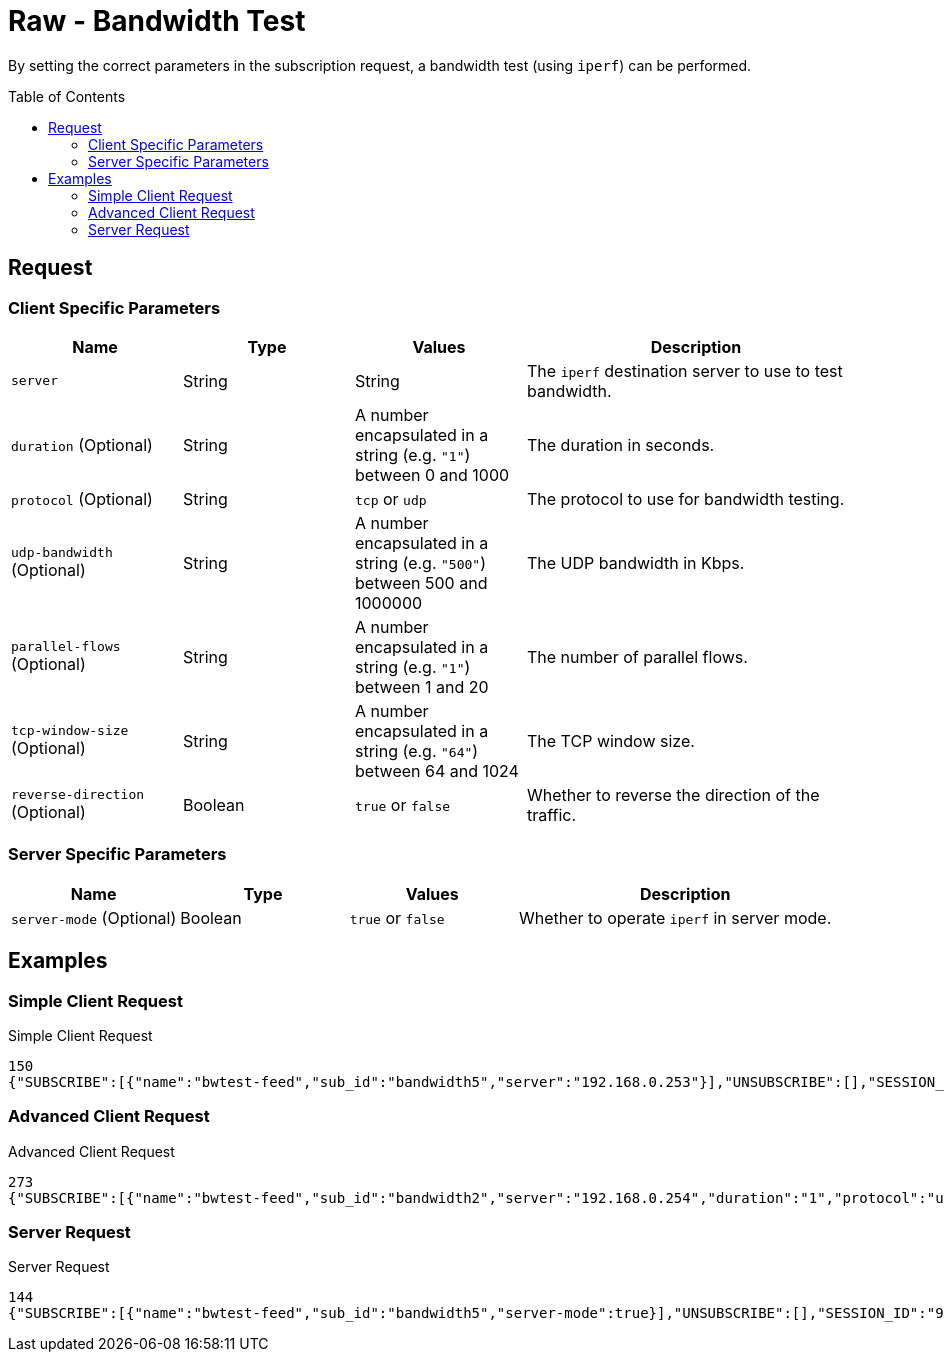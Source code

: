 = Raw - Bandwidth Test
:toc: preamble

By setting the correct parameters in the subscription request, a bandwidth test (using `iperf`) can be performed.

== Request

=== Client Specific Parameters

[cols="1,1,1,2", options="header"] 
|===
|Name
|Type
|Values
|Description

|`server`
|String
|String
|The `iperf` destination server to use to test bandwidth.

|`duration` (Optional)
|String
|A number encapsulated in a string (e.g. `"1"`) between 0 and 1000
|The duration in seconds.

|`protocol` (Optional)
|String
|`tcp` or `udp`
|The protocol to use for bandwidth testing.

|`udp-bandwidth` (Optional)
|String
|A number encapsulated in a string (e.g. `"500"`) between 500 and 1000000 
|The UDP bandwidth in Kbps.

|`parallel-flows` (Optional)
|String
|A number encapsulated in a string (e.g. `"1"`) between 1 and 20
|The number of parallel flows.

|`tcp-window-size` (Optional)
|String
|A number encapsulated in a string (e.g. `"64"`) between 64 and 1024
|The TCP window size.

|`reverse-direction` (Optional)
|Boolean
|`true` or `false`
|Whether to reverse the direction of the traffic.

|===


=== Server Specific Parameters

[cols="1,1,1,2", options="header"] 
|===
|Name
|Type
|Values
|Description

|`server-mode` (Optional)
|Boolean
|`true` or `false`
|Whether to operate `iperf` in server mode.
|===

== Examples

=== Simple Client Request

.Simple Client Request
[source,json]
----
150
{"SUBSCRIBE":[{"name":"bwtest-feed","sub_id":"bandwidth5","server":"192.168.0.253"}],"UNSUBSCRIBE":[],"SESSION_ID":"9a00126c5bf04e29835f7c13fe5ab155"}
----

=== Advanced Client Request

.Advanced Client Request
[source,json]
----
273
{"SUBSCRIBE":[{"name":"bwtest-feed","sub_id":"bandwidth2","server":"192.168.0.254","duration":"1","protocol":"udp","udp-bandwidth":"500","parallel-flows":"1","tcp-window-size":"64","reverse-direction":true}],"UNSUBSCRIBE":[],"SESSION_ID":"9a00126c5bf04e29835f7c13fe5ab155"}
----

=== Server Request

.Server Request
[source,json]
----
144
{"SUBSCRIBE":[{"name":"bwtest-feed","sub_id":"bandwidth5","server-mode":true}],"UNSUBSCRIBE":[],"SESSION_ID":"9a00126c5bf04e29835f7c13fe5ab155"}
----
